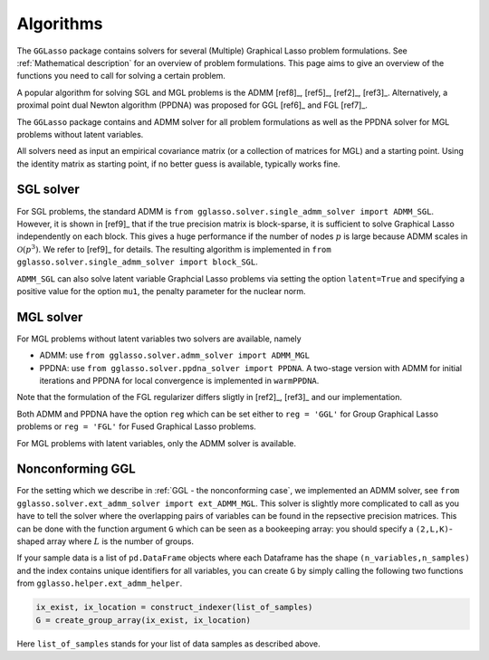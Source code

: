 Algorithms
=============================

The ``GGLasso`` package contains solvers for several (Multiple) Graphical Lasso problem formulations. See :ref:`Mathematical description` for an overview of problem formulations.
This page aims to give an overview of the functions you need to call for solving a certain problem.

A popular algorithm for solving SGL and MGL problems is the ADMM [ref8]_, [ref5]_, [ref2]_, [ref3]_. Alternatively, a proximal point dual Newton algorithm (PPDNA) was proposed for GGL [ref6]_ and FGL [ref7]_.

The ``GGLasso`` package contains and ADMM solver for all problem formulations as well as the PPDNA solver for MGL problems without latent variables.


All solvers need as input an empirical covariance matrix (or a collection of matrices for MGL) and a starting point. Using the identity matrix as starting point, if no better guess is available, typically works fine. 

SGL solver
^^^^^^^^^^^^^^^^^^^^^^^^^^^^^^^^^^^^^

For SGL problems, the standard ADMM is ``from gglasso.solver.single_admm_solver import ADMM_SGL``. However, it is shown in [ref9]_ that if the true precision matrix is block-sparse, it is sufficient to solve Graphical Lasso independently on each block. This gives a huge performance if the number of nodes :math:`p` is large because ADMM scales in :math:`\mathcal{O}(p^3)`. We refer to [ref9]_ for details. The resulting algorithm is implemented in ``from gglasso.solver.single_admm_solver import block_SGL``.

``ADMM_SGL`` can also solve latent variable Graphcial Lasso problems via setting the option ``latent=True`` and specifying a positive value for the option ``mu1``, the penalty parameter for the nuclear norm.



MGL solver
^^^^^^^^^^^^^^^^^^^^^^^^^^^^^^^^^^^^^

For MGL problems without latent variables two solvers are available, namely 

* ADMM: use ``from gglasso.solver.admm_solver import ADMM_MGL``
* PPDNA: use ``from gglasso.solver.ppdna_solver import PPDNA``. A two-stage version with ADMM for initial iterations and PPDNA for local convergence is implemented in ``warmPPDNA``.

Note that the formulation of the FGL regularizer differs sligtly in [ref2]_, [ref3]_ and our implementation.

Both ADMM and PPDNA have the option ``reg`` which can be set either to ``reg = 'GGL'`` for Group Graphical Lasso problems or ``reg = 'FGL'`` for Fused Graphical Lasso problems. 


For MGL problems with latent variables, only the ADMM solver is available. 

Nonconforming GGL 
^^^^^^^^^^^^^^^^^^^^^^^^^^^^^^^^^^^^^

For the setting which we describe in :ref:`GGL - the nonconforming case`, we implemented an ADMM solver, see ``from gglasso.solver.ext_admm_solver import ext_ADMM_MGL``.
This solver is slightly more complicated to call as you have to tell the solver where the overlapping pairs of variables can be found in the repsective precision matrices. This can be done with the function argument ``G`` which can be seen as a bookeeping array: you should specify a ``(2,L,K)``-shaped array where :math:`L` is the number of groups. 

If your sample data is a list of ``pd.DataFrame`` objects where each Dataframe has the shape ``(n_variables,n_samples)`` and the index contains unique identifiers for all variables, you can create ``G`` by simply calling the following two functions from ``gglasso.helper.ext_admm_helper``.

.. code-block:: python

     ix_exist, ix_location = construct_indexer(list_of_samples) 
     G = create_group_array(ix_exist, ix_location)

Here ``list_of_samples`` stands for your list of data samples as described above.